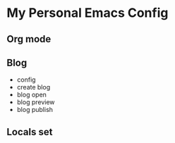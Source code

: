 * My Personal Emacs Config


** Org mode

** Blog
    - config
    - create blog
    - blog open
    - blog preview
    - blog publish


** Locals set
